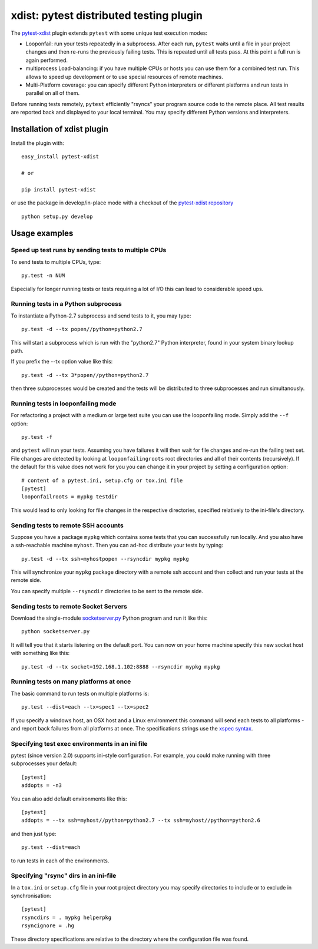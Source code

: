 
.. _`xdist`:

xdist: pytest distributed testing plugin
===============================================================

The `pytest-xdist`_ plugin extends ``pytest`` with some unique
test execution modes:

* Looponfail: run your tests repeatedly in a subprocess.  After each
  run, ``pytest`` waits until a file in your project changes and then
  re-runs the previously failing tests.  This is repeated until all
  tests pass.  At this point a full run is again performed.

* multiprocess Load-balancing: if you have multiple CPUs or hosts you can use
  them for a combined test run.  This allows to speed up
  development or to use special resources of remote machines.

* Multi-Platform coverage: you can specify different Python interpreters
  or different platforms and run tests in parallel on all of them.

Before running tests remotely, ``pytest`` efficiently "rsyncs" your
program source code to the remote place.  All test results
are reported back and displayed to your local terminal.
You may specify different Python versions and interpreters.


Installation of xdist plugin
------------------------------

Install the plugin with::

    easy_install pytest-xdist

    # or
    
    pip install pytest-xdist

or use the package in develop/in-place mode with
a checkout of the `pytest-xdist repository`_ ::

    python setup.py develop


Usage examples
---------------------

.. _`xdistcpu`:

Speed up test runs by sending tests to multiple CPUs
+++++++++++++++++++++++++++++++++++++++++++++++++++++++++++

To send tests to multiple CPUs, type::

    py.test -n NUM

Especially for longer running tests or tests requiring
a lot of I/O this can lead to considerable speed ups.


Running tests in a Python subprocess
+++++++++++++++++++++++++++++++++++++++++++++++++++++++++++

To instantiate a Python-2.7 subprocess and send tests to it, you may type::

    py.test -d --tx popen//python=python2.7

This will start a subprocess which is run with the "python2.7"
Python interpreter, found in your system binary lookup path.

If you prefix the --tx option value like this::

    py.test -d --tx 3*popen//python=python2.7

then three subprocesses would be created and the tests
will be distributed to three subprocesses and run simultanously.

.. _looponfailing:


Running tests in looponfailing mode
+++++++++++++++++++++++++++++++++++++++++++++++++++++++++++

For refactoring a project with a medium or large test suite
you can use the looponfailing mode. Simply add the ``--f`` option::

    py.test -f
   
and ``pytest`` will run your tests. Assuming you have failures it will then
wait for file changes and re-run the failing test set.  File changes are detected by looking at ``looponfailingroots`` root directories and all of their contents (recursively).  If the default for this value does not work for you you
can change it in your project by setting a configuration option::

    # content of a pytest.ini, setup.cfg or tox.ini file
    [pytest]
    looponfailroots = mypkg testdir

This would lead to only looking for file changes in the respective directories, specified relatively to the ini-file's directory.

Sending tests to remote SSH accounts
+++++++++++++++++++++++++++++++++++++++++++++++++++++++++++

Suppose you have a package ``mypkg`` which contains some
tests that you can successfully run locally. And you also
have a ssh-reachable machine ``myhost``.  Then
you can ad-hoc distribute your tests by typing::

    py.test -d --tx ssh=myhostpopen --rsyncdir mypkg mypkg

This will synchronize your ``mypkg`` package directory
with a remote ssh account and then collect and run your
tests at the remote side.

You can specify multiple ``--rsyncdir`` directories
to be sent to the remote side.

.. XXX CHECK

    **NOTE:** For ``pytest`` to collect and send tests correctly
    you not only need to make sure all code and tests
    directories are rsynced, but that any test (sub) directory
    also has an ``__init__.py`` file because internally
    ``pytest`` references tests as a fully qualified python
    module path.  **You will otherwise get strange errors**
    during setup of the remote side.

Sending tests to remote Socket Servers
+++++++++++++++++++++++++++++++++++++++++++++++++++++++++++

Download the single-module `socketserver.py`_ Python program
and run it like this::

    python socketserver.py

It will tell you that it starts listening on the default
port.  You can now on your home machine specify this
new socket host with something like this::

    py.test -d --tx socket=192.168.1.102:8888 --rsyncdir mypkg mypkg


.. _`atonce`:

Running tests on many platforms at once
+++++++++++++++++++++++++++++++++++++++++++++++++++++++++++

The basic command to run tests on multiple platforms is::

    py.test --dist=each --tx=spec1 --tx=spec2

If you specify a windows host, an OSX host and a Linux
environment this command will send each tests to all
platforms - and report back failures from all platforms
at once.   The specifications strings use the `xspec syntax`_.

.. _`xspec syntax`: http://codespeak.net/execnet/basics.html#xspec

.. _`socketserver.py`: http://bitbucket.org/hpk42/execnet/raw/2af991418160/execnet/script/socketserver.py

.. _`execnet`: http://codespeak.net/execnet

Specifying test exec environments in an ini file
+++++++++++++++++++++++++++++++++++++++++++++++++++++++++++

pytest (since version 2.0) supports ini-style configuration.
For example, you could make running with three subprocesses your default::

    [pytest]
    addopts = -n3

You can also add default environments like this::

    [pytest]
    addopts = --tx ssh=myhost//python=python2.7 --tx ssh=myhost//python=python2.6

and then just type::

    py.test --dist=each

to run tests in each of the environments.

Specifying "rsync" dirs in an ini-file
+++++++++++++++++++++++++++++++++++++++++++++++++++++++++++++++

In a ``tox.ini`` or ``setup.cfg`` file in your root project directory
you may specify directories to include or to exclude in synchronisation::

    [pytest]
    rsyncdirs = . mypkg helperpkg
    rsyncignore = .hg

These directory specifications are relative to the directory
where the configuration file was found.

.. _`pytest-xdist`: http://pypi.python.org/pypi/pytest-xdist
.. _`pytest-xdist repository`: http://bitbucket.org/pytest-dev/pytest-xdist
.. _`pytest`: http://pytest.org

